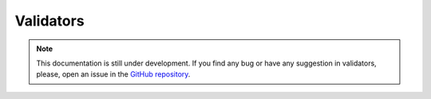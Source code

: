 Validators
----------

.. note::
    This documentation is still under development. If you find any bug or have any suggestion in validators, please, open an issue in the `GitHub repository <https://github.com/baobabsoluciones/mango>`_.